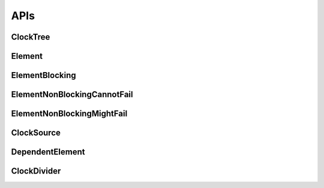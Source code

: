 .. _module-pw_clock_tree-reference:

----
APIs
----
.. pigweed-module-subpage::
   :name: pw_clock_tree

.. _module-pw_clock_tree-references:

ClockTree
============
.. doxygenclass:: pw::clock_tree::ClockTree
   :members:


Element
================
.. doxygenclass:: pw::clock_tree::Element
   :members:
   :protected-members:

ElementBlocking
========================
.. doxygenclass:: pw::clock_tree::ElementBlocking
   :members:

ElementNonBlockingCannotFail
=====================================
.. doxygenclass:: pw::clock_tree::ElementNonBlockingCannotFail
   :members:

ElementNonBlockingMightFail
====================================
.. doxygenclass:: pw::clock_tree::ElementNonBlockingMightFail
   :members:

ClockSource
===========
.. doxygenclass:: pw::clock_tree::ClockSource
   :members:

DependentElement
=========================
.. doxygenclass:: pw::clock_tree::DependentElement
   :members:
   :protected-members:

ClockDivider
============
.. doxygenclass:: pw::clock_tree::ClockDivider
   :members:
   :protected-members:
